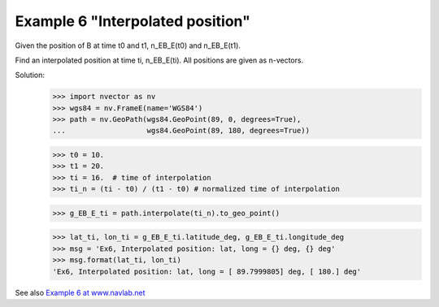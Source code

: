 Example 6 "Interpolated position"
~~~~~~~~~~~~~~~~~~~~~~~~~~~~~~~~~
.. image:: http://www.navlab.net/images/ex6img.png

Given the position of B at time t0 and t1, n_EB_E(t0) and n_EB_E(t1).

Find an interpolated position at time ti, n_EB_E(ti). All positions are given
as n-vectors.

Solution:
    >>> import nvector as nv
    >>> wgs84 = nv.FrameE(name='WGS84')
    >>> path = nv.GeoPath(wgs84.GeoPoint(89, 0, degrees=True),
    ...                   wgs84.GeoPoint(89, 180, degrees=True))

    >>> t0 = 10.
    >>> t1 = 20.
    >>> ti = 16.  # time of interpolation
    >>> ti_n = (ti - t0) / (t1 - t0) # normalized time of interpolation

    >>> g_EB_E_ti = path.interpolate(ti_n).to_geo_point()

    >>> lat_ti, lon_ti = g_EB_E_ti.latitude_deg, g_EB_E_ti.longitude_deg
    >>> msg = 'Ex6, Interpolated position: lat, long = {} deg, {} deg'
    >>> msg.format(lat_ti, lon_ti)
    'Ex6, Interpolated position: lat, long = [ 89.7999805] deg, [ 180.] deg'

See also `Example 6 at www.navlab.net <http://www.navlab.net/nvector/#example_6>`_ 
